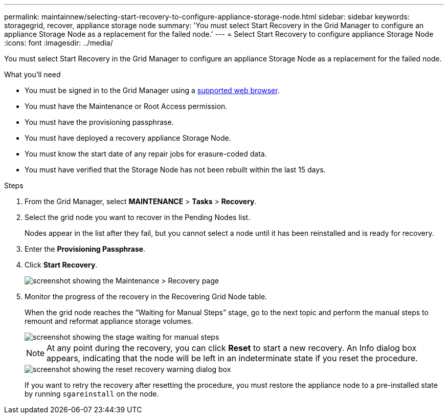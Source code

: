 ---
permalink: maintainnew/selecting-start-recovery-to-configure-appliance-storage-node.html
sidebar: sidebar
keywords: storagegrid, recover, appliance storage node
summary: 'You must select Start Recovery in the Grid Manager to configure an appliance Storage Node as a replacement for the failed node.'
---
= Select Start Recovery to configure appliance Storage Node
:icons: font
:imagesdir: ../media/

[.lead]
You must select Start Recovery in the Grid Manager to configure an appliance Storage Node as a replacement for the failed node.

.What you'll need

* You must be signed in to the Grid Manager using a xref:../admin/web-browser-requirements.adoc[supported web browser].
* You must have the Maintenance or Root Access permission.
* You must have the provisioning passphrase.
* You must have deployed a recovery appliance Storage Node.
* You must know the start date of any repair jobs for erasure-coded data.
* You must have verified that the Storage Node has not been rebuilt within the last 15 days.

.Steps

. From the Grid Manager, select *MAINTENANCE* > *Tasks* > *Recovery*.
. Select the grid node you want to recover in the Pending Nodes list.
+
Nodes appear in the list after they fail, but you cannot select a node until it has been reinstalled and is ready for recovery.

. Enter the *Provisioning Passphrase*.
. Click *Start Recovery*.
+
image::../media/4b_select_recovery_node.png[screenshot showing the Maintenance > Recovery page]

. Monitor the progress of the recovery in the Recovering Grid Node table.
+
When the grid node reaches the "`Waiting for Manual Steps`" stage, go to the next topic and perform the manual steps to remount and reformat appliance storage volumes.
+
image::../media/recovery_reset_button.gif[screenshot showing the stage waiting for manual steps]
+
NOTE: At any point during the recovery, you can click *Reset* to start a new recovery. An Info dialog box appears, indicating that the node will be left in an indeterminate state if you reset the procedure.
+
image::../media/recovery_reset_warning.gif[screenshot showing the reset recovery warning dialog box]
+
If you want to retry the recovery after resetting the procedure, you must restore the appliance node to a pre-installed state by running `sgareinstall` on the node.
